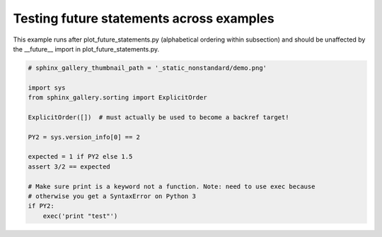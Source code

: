 
.. DO NOT EDIT.
.. THIS FILE WAS AUTOMATICALLY GENERATED BY SPHINX-GALLERY.
.. TO MAKE CHANGES, EDIT THE SOURCE PYTHON FILE:
.. "auto_examples/plot_second_future_imports.py"
.. LINE NUMBERS ARE GIVEN BELOW.

.. only:: html

    .. note::
        :class: sphx-glr-download-link-note

        Click :ref:`here <sphx_glr_download_auto_examples_plot_second_future_imports.py>`
        to download the full example code or to run this example in your browser via Binder

.. rst-class:: sphx-glr-example-title

.. _sphx_glr_auto_examples_plot_second_future_imports.py:


Testing future statements across examples
-----------------------------------------

This example runs after plot_future_statements.py (alphabetical ordering within
subsection) and should be unaffected by the __future__ import in
plot_future_statements.py.

.. GENERATED FROM PYTHON SOURCE LINES 9-25







.. code-block:: python3

    # sphinx_gallery_thumbnail_path = '_static_nonstandard/demo.png'

    import sys
    from sphinx_gallery.sorting import ExplicitOrder

    ExplicitOrder([])  # must actually be used to become a backref target!

    PY2 = sys.version_info[0] == 2

    expected = 1 if PY2 else 1.5
    assert 3/2 == expected

    # Make sure print is a keyword not a function. Note: need to use exec because
    # otherwise you get a SyntaxError on Python 3
    if PY2:
        exec('print "test"')


.. rst-class:: sphx-glr-timing

   **Total running time of the script:** ( 0 minutes  0.001 seconds)


.. _sphx_glr_download_auto_examples_plot_second_future_imports.py:


.. only :: html

 .. container:: sphx-glr-footer
    :class: sphx-glr-footer-example


  .. container:: binder-badge

    .. image:: images/binder_badge_logo.svg
      :target: https://mybinder.org/v2/gh/sphinx-gallery/sphinx-gallery.github.io/master?urlpath=lab/tree/notebooks/auto_examples/plot_second_future_imports.ipynb
      :alt: Launch binder
      :width: 150 px


  .. container:: sphx-glr-download sphx-glr-download-python

     :download:`Download Python source code: plot_second_future_imports.py <plot_second_future_imports.py>`



  .. container:: sphx-glr-download sphx-glr-download-jupyter

     :download:`Download Jupyter notebook: plot_second_future_imports.ipynb <plot_second_future_imports.ipynb>`


.. only:: html

 .. rst-class:: sphx-glr-signature

    `Gallery generated by Sphinx-Gallery <https://sphinx-gallery.github.io>`_
